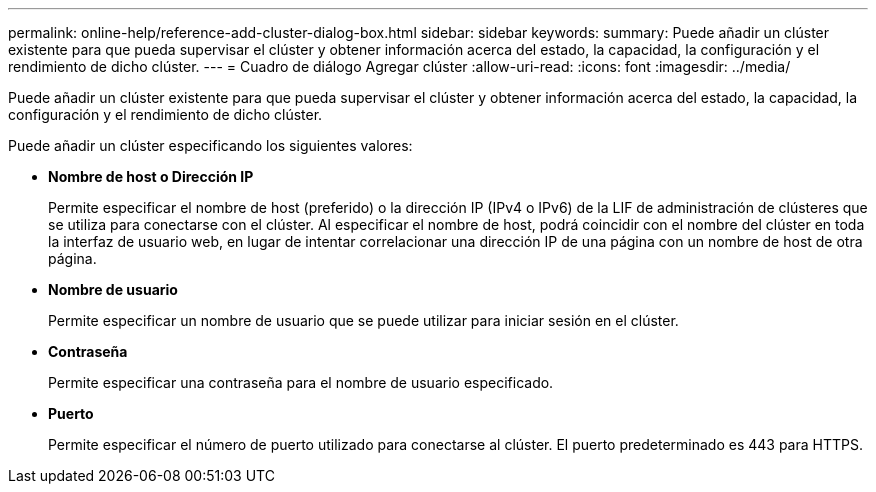 ---
permalink: online-help/reference-add-cluster-dialog-box.html 
sidebar: sidebar 
keywords:  
summary: Puede añadir un clúster existente para que pueda supervisar el clúster y obtener información acerca del estado, la capacidad, la configuración y el rendimiento de dicho clúster. 
---
= Cuadro de diálogo Agregar clúster
:allow-uri-read: 
:icons: font
:imagesdir: ../media/


[role="lead"]
Puede añadir un clúster existente para que pueda supervisar el clúster y obtener información acerca del estado, la capacidad, la configuración y el rendimiento de dicho clúster.

Puede añadir un clúster especificando los siguientes valores:

* *Nombre de host o Dirección IP*
+
Permite especificar el nombre de host (preferido) o la dirección IP (IPv4 o IPv6) de la LIF de administración de clústeres que se utiliza para conectarse con el clúster. Al especificar el nombre de host, podrá coincidir con el nombre del clúster en toda la interfaz de usuario web, en lugar de intentar correlacionar una dirección IP de una página con un nombre de host de otra página.

* *Nombre de usuario*
+
Permite especificar un nombre de usuario que se puede utilizar para iniciar sesión en el clúster.

* *Contraseña*
+
Permite especificar una contraseña para el nombre de usuario especificado.

* *Puerto*
+
Permite especificar el número de puerto utilizado para conectarse al clúster. El puerto predeterminado es 443 para HTTPS.


